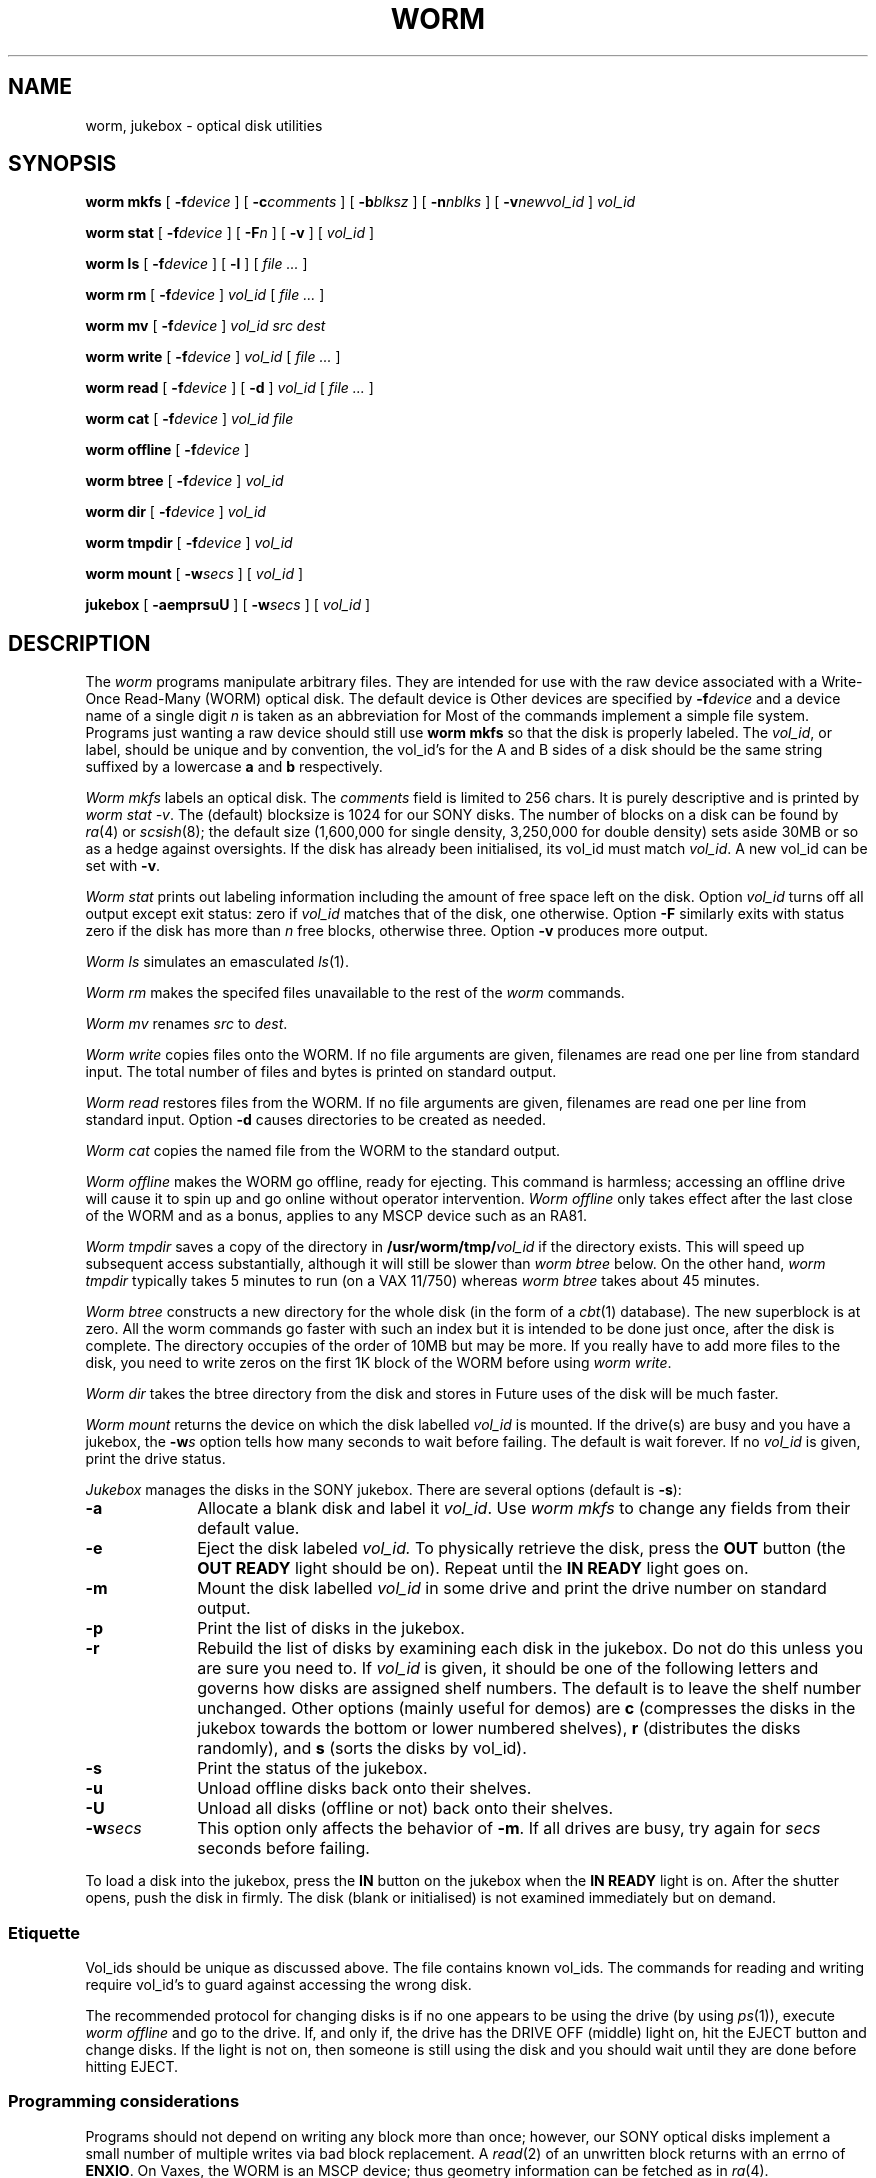 .TH WORM 8 "wild"
.CT 1 sa_nonmortals
.SH NAME
worm, jukebox \- optical disk utilities
.SH SYNOPSIS
.B "worm mkfs"
[
.BI -f device
] [
.BI -c comments
] [
.BI -b blksz
] [
.BI -n nblks
] [
.BI -v newvol_id
]
.I vol_id
.PP
.B "worm stat"
[
.BI -f device
] [
.BI -F n
] [
.B -v
] [
.I vol_id
]
.PP
.B "worm ls"
[
.BI -f device
] [
.B -l
] [
.I file ...
]
.PP
.B "worm rm"
[
.BI -f device
]
.I vol_id
[
.I file ...
]
.PP
.B "worm mv"
[
.BI -f device
]
.I vol_id
.I "src dest"
.PP
.B "worm write"
[
.BI -f device
]
.I vol_id
[
.I file ...
]
.PP
.B "worm read"
[
.BI -f device
] [
.B -d
]
.I vol_id
[
.I file ...
]
.PP
.B "worm cat"
[
.BI -f device
]
.I vol_id
.I file
.PP
.B "worm offline"
[
.BI -f device
]
.PP
.B "worm btree"
[
.BI -f device
]
.I vol_id
.PP
.B "worm dir"
[
.BI -f device
]
.I vol_id
.PP
.B "worm tmpdir"
[
.BI -f device
]
.I vol_id
.PP
.B "worm mount"
[
.BI -w secs
] [
.I vol_id
]
.PP
.B "jukebox"
[
.B -aemprsuU
] [
.BI -w secs
] [
.I vol_id
]
.SH DESCRIPTION
The
.I worm
programs manipulate arbitrary files.
They are intended for use with the raw device associated
with a Write-Once Read-Many (WORM) optical disk.
The default device is
.FR /dev/worm0 .
Other devices are specified by
.BI -f device
and a device name of a single digit
.I n
is taken as an abbreviation for
.FR /dev/worm \f2n\fP.
Most of the commands implement a simple file system.
Programs just wanting a raw device should still use
.B "worm mkfs"
so that the disk is properly labeled.
The 
.IR vol_id ,
or label,
should be unique and by convention, the vol_id's
for the A and B sides of a disk should be the same string suffixed by
a lowercase
.B a
and
.B b
respectively.
.PP
.I "Worm mkfs"
labels an optical disk.
The
.I comments
field is limited to 256 chars.
It is purely descriptive and is printed by
.IR "worm stat \-v" .
The (default) blocksize is 1024 for our SONY disks.
The number of blocks on a disk can be found by
.IR ra (4)
or
.IR scsish (8);
the default size
(1,600,000 for single density, 3,250,000 for double density)
sets aside 30MB or so as a hedge against oversights.
If the disk has already been initialised, its vol_id must match
.IR vol_id .
A new vol_id can be set with
.BR -v .
.PP
.I "Worm stat"
prints out labeling information
including the amount of free space left on the disk.
Option
.I vol_id
turns off all output except exit status: zero if 
.I vol_id 
matches that of the disk,
one otherwise.
Option
.B -F
similarly exits with status zero if the disk has more than
.I n
free blocks, otherwise three.
Option
.B -v
produces more output.
.PP
.I "Worm ls"
simulates an emasculated
.IR ls (1).
.PP
.I "Worm rm"
makes the specifed files unavailable to the rest of the
.I worm
commands.
.PP
.I "Worm mv"
renames
.I src
to
.IR dest .
.PP
.I "Worm write"
copies files onto the WORM.
If no file arguments are given,
filenames are read one per line from standard input.
The total number of files and bytes is printed on standard output.
.PP
.I "Worm read"
restores files from the WORM.
If no file arguments are given,
filenames are read one per line from standard input.
Option
.B -d
causes directories to be created as needed.
.PP
.I "Worm cat"
copies the named file from the WORM to the standard output.
.PP
.I "Worm offline"
makes the WORM go offline, ready for ejecting.
This command is harmless;
accessing an offline drive will cause it to spin up and go online
without operator intervention.
.I "Worm offline"
only takes effect after the last close of the WORM
and as a bonus, applies to any MSCP device such as an RA81.
.PP
.I "Worm tmpdir"
saves a copy of the directory in
.BI /usr/worm/tmp/ vol_id
if the directory
.F /usr/worm/tmp
exists.
This will speed up subsequent access substantially,
although it will still be slower than
.I "worm btree"
below.
On the other hand, 
.I worm tmpdir
typically takes 5 minutes to run (on a VAX 11/750)
whereas
.I worm btree
takes about 45 minutes.
.PP
.I "Worm btree"
constructs a new directory for the whole disk (in the form of a
.IR cbt (1)
database).
The new superblock is at zero.
All the worm commands go faster with such an index but it is intended to be done
just once, after the disk is complete.
The directory occupies of the order of 10MB but may be more.
If you really have to add more files to the disk,
you need to write zeros on the first 1K block of the WORM before using
.IR "worm write" .
.PP
.I "Worm dir"
takes the btree directory from the disk and stores in
.FR /usr/worm/dirs .
Future uses of the disk will be much faster.
.PP
.I "Worm mount"
returns the device on which the disk labelled
.I vol_id
is mounted.
If the drive(s) are busy and you have a jukebox, the
.BI -w s
option tells how many seconds to wait before failing.
The default is wait forever.
If no
.I vol_id
is given, print the drive status.
.PP
.I "Jukebox"
manages the disks in the SONY jukebox.
There are several options (default is
.BR -s ):
.TP 10
.B -a
Allocate a blank disk and label it
.IR vol_id .
Use
.I "worm mkfs"
to change any fields from their default value.
.TP
.B -e
Eject the disk labeled
.I vol_id.
To physically retrieve the disk,
press the
.B OUT
button (the
.B "OUT READY"
light should be on).
Repeat until the
.B "IN READY"
light goes on.
.TP
.B -m
Mount the disk labelled
.I vol_id
in some drive and print the drive number on standard output.
.TP
.B -p
Print the list of disks in the jukebox.
.TP
.B -r
Rebuild the list of disks by examining each disk in the jukebox.
Do not do this unless you are sure you need to.
If
.I vol_id
is given, it should be one of the following letters and governs
how disks are assigned shelf numbers.
The default is to leave the shelf number unchanged.
Other options (mainly useful for demos) are
.B c
(compresses the disks in the jukebox towards the bottom or lower numbered shelves),
.B r
(distributes the disks randomly), and
.B s
(sorts the disks by vol_id).
.TP
.B -s
Print the status of the jukebox.
.TP
.B -u
Unload offline disks back onto their shelves.
.TP
.B -U
Unload all disks (offline or not) back onto their shelves.
.TP
.BI -w secs
This option only affects the behavior of
.BR -m .
If all drives are busy, try again for
.I secs
seconds before failing.
.PP
To load a disk into the jukebox, press the
.B IN
button on the jukebox when the
.B "IN READY"
light is on.
After the shutter opens, push the disk in firmly.
The disk (blank or initialised) is not examined immediately but on demand.
.SS Etiquette
Vol_ids should be unique as discussed above.
The file
.F /n/wild/usr/worm/vol_ids
contains known vol_ids.
The commands for reading and writing require vol_id's
to guard against accessing the wrong disk.
.PP
The recommended protocol for changing disks is
if no one appears to be using the drive
(by using
.IR ps (1)),
execute
.I "worm offline"
and go to the drive.
If, and only if, the drive has the DRIVE OFF (middle) light on,
hit the EJECT button and change disks.
If the light is not on, then
someone is still using the disk and you should wait until they are done
before hitting EJECT.
.SS Programming considerations
Programs should not depend on writing any block more than once; however,
our SONY optical disks implement a small number of multiple writes
via bad block replacement.
A
.IR read (2)
of an unwritten block returns with an errno of
.BR ENXIO .
On Vaxes, the WORM is an MSCP device;
thus geometry information can be fetched as in
.IR ra (4).
.PP
For maximum speed, read and write in large blocks (preferably 63K)
and avoid seeks.
A seek across the whole disk takes about 1 second.
.PP
The device
.F /dev/worm?
is simply an appropriate raw
.IR ra (4)
device, partition 7 (the whole disk).
.SH EXAMPLES
.EX
worm mkfs -c"512x512x24 movies" tdmoviesa
worm write tdmoviesa < filenames
worm read -d tdmoviesa bumblebee/act2/frame1
.EE
.SH FILES
.F /dev/worm?
.br
.F /n/wild/usr/worm/vol_ids
.br
.F /n/wild/usr/worm/jukedir
.SH SEE ALSO
.IR backup (8),
.IR scsish (8),
.IR backup (1)
.SH BUGS
The output of
.I "worm ls"
is not necessarily sorted.

